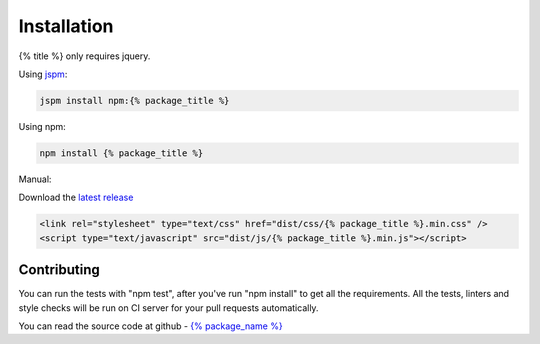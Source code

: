 ============
Installation
============

{% title %} only requires jquery.

Using `jspm <http://jspm.io />`_:

.. code-block:: bash

    jspm install npm:{% package_title %}


Using npm:

.. code-block:: bash

    npm install {% package_title %}

Manual:

Download the `latest release <https://github.com/{% package_name %}/releases/latest />`_

.. code-block:: html

    <link rel="stylesheet" type="text/css" href="dist/css/{% package_title %}.min.css" />
    <script type="text/javascript" src="dist/js/{% package_title %}.min.js"></script>

Contributing
------------

You can run the tests with "npm test", after you've run "npm install" to get all the requirements.
All the tests, linters and style checks will be run on CI server for your pull requests automatically.

You can read the source code at github - `{% package_name %} <https://github.com/{% package_name %} />`_
